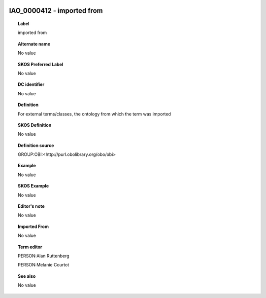 
  .. _IAO_0000412:
  .. _imported from:
  .. index:: 
     single: IAO_0000412; imported from
     single: imported from; IAO_0000412

IAO_0000412 - imported from
====================================================================================

.. topic:: Label

    imported from

.. topic:: Alternate name

    No value

.. topic:: SKOS Preferred Label

    No value

.. topic:: DC identifier

    No value

.. topic:: Definition

    For external terms/classes, the ontology from which the term was imported

.. topic:: SKOS Definition

    No value

.. topic:: Definition source

    GROUP:OBI:<http://purl.obolibrary.org/obo/obi>

.. topic:: Example

    No value

.. topic:: SKOS Example

    No value

.. topic:: Editor's note

    No value

.. topic:: Imported From

    No value

.. topic:: Term editor

    PERSON:Alan Ruttenberg

    PERSON:Melanie Courtot

.. topic:: See also

    No value

